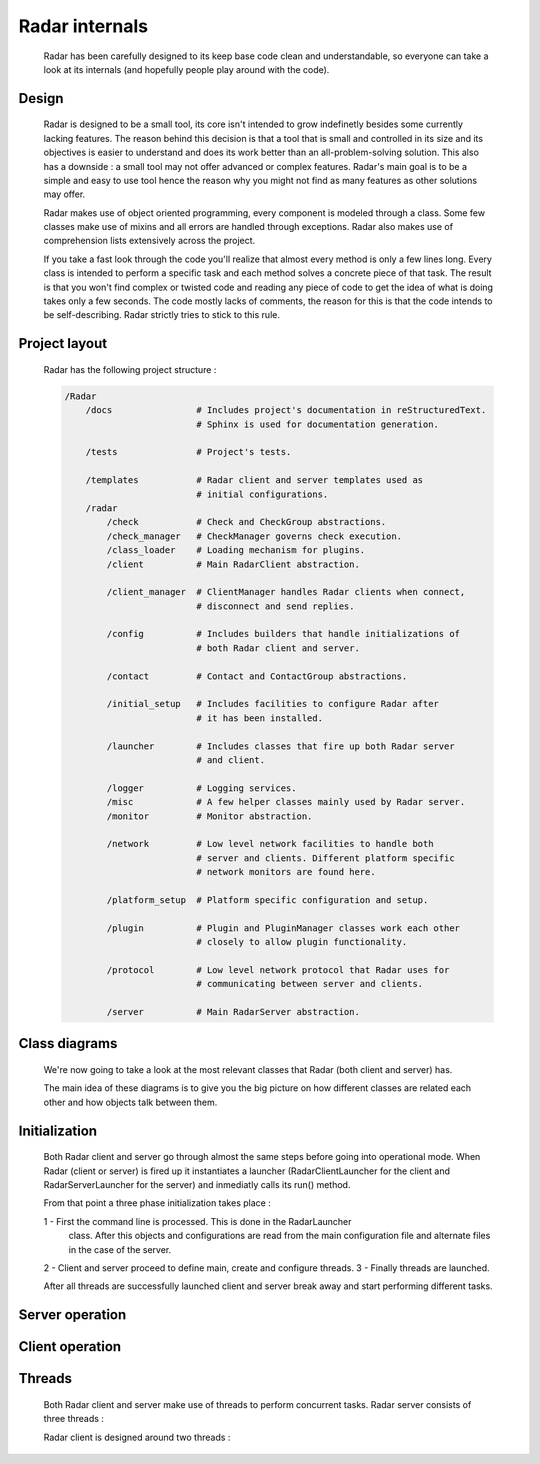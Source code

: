 Radar internals
===============

    Radar has been carefully designed to its keep base code clean and understandable,
    so everyone can take a look at its internals (and hopefully people play
    around with the code).


Design
------

    Radar is designed to be a small tool, its core isn't intended to grow
    indefinetly besides some currently lacking features. The reason behind
    this decision is that a tool that is small and controlled in its size and
    its objectives is easier to understand and does its work better than an
    all-problem-solving solution.
    This also has a downside : a small tool may not offer advanced or complex
    features. Radar's main goal is to be a simple and easy to use tool hence the
    reason why you might not find as many features as other solutions may offer.

    Radar makes use of object oriented programming, every component is modeled
    through a class. Some few classes make use of mixins and all errors are
    handled through exceptions. Radar also makes use of comprehension lists
    extensively across the project.

    If you take a fast look through the code you'll realize that almost every
    method is only a few lines long. Every class is intended to perform a
    specific task and each method solves a concrete piece of that task.
    The result is that you won't find complex or twisted code and reading any
    piece of code to get the idea of what is doing takes only a few seconds.
    The code mostly lacks of comments, the reason for this is that the code
    intends to be self-describing. Radar strictly tries to stick to this rule.


Project layout
--------------

    Radar has the following project structure :

    .. code-block:: bash

        /Radar
            /docs                # Includes project's documentation in reStructuredText.
                                 # Sphinx is used for documentation generation.

            /tests               # Project's tests.

            /templates           # Radar client and server templates used as
                                 # initial configurations.
            /radar
                /check           # Check and CheckGroup abstractions.
                /check_manager   # CheckManager governs check execution.
                /class_loader    # Loading mechanism for plugins.
                /client          # Main RadarClient abstraction.

                /client_manager  # ClientManager handles Radar clients when connect,
                                 # disconnect and send replies.

                /config          # Includes builders that handle initializations of
                                 # both Radar client and server.

                /contact         # Contact and ContactGroup abstractions.

                /initial_setup   # Includes facilities to configure Radar after
                                 # it has been installed.

                /launcher        # Includes classes that fire up both Radar server
                                 # and client.

                /logger          # Logging services.
                /misc            # A few helper classes mainly used by Radar server.
                /monitor         # Monitor abstraction.

                /network         # Low level network facilities to handle both 
                                 # server and clients. Different platform specific
                                 # network monitors are found here.

                /platform_setup  # Platform specific configuration and setup.

                /plugin          # Plugin and PluginManager classes work each other
                                 # closely to allow plugin functionality.

                /protocol        # Low level network protocol that Radar uses for
                                 # communicating between server and clients.
                                 
                /server          # Main RadarServer abstraction.


Class diagrams
--------------

    We're now going to take a look at the most relevant classes that Radar (both
    client and server) has.

    The main idea of these diagrams is to give you the big picture on how different
    classes are related each other and how objects talk between them.


Initialization
--------------

    Both Radar client and server go through almost the same steps before going
    into operational mode. When Radar (client or server) is fired up it 
    instantiates a launcher (RadarClientLauncher for the client and
    RadarServerLauncher for the server) and inmediatly calls its run() method.

    From that point a three phase initialization takes place :

    1 - First the command line is processed. This is done in the RadarLauncher
        class. After this objects and configurations are read from the main
        configuration file and alternate files in the case of the server.
    
    2 - Client and server proceed to define main, create and configure threads. 
    3 - Finally threads are launched.

    After all threads are successfully launched client and server break away and
    start performing different tasks.


Server operation
----------------


Client operation
----------------


Threads
-------

    Both Radar client and server make use of threads to perform concurrent tasks.
    Radar server consists of three threads :

    Radar client is designed around two threads :

